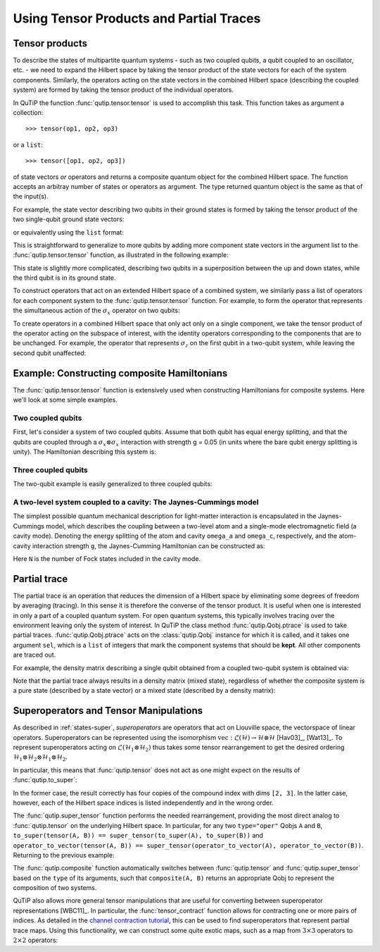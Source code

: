 .. QuTiP 
   Copyright (C) 2011-2012, Paul D. Nation & Robert J. Johansson

.. _tensor:

******************************************
Using Tensor Products and Partial Traces
******************************************

.. ipython:: python
   

    from qutip import *


.. _tensor-products:

Tensor products
===============

To describe the states of multipartite quantum systems - such as two coupled qubits, a qubit coupled to an oscillator, etc. - we need to expand the Hilbert space by taking the tensor product of the state vectors for each of the system components. Similarly, the operators acting on the state vectors in the combined Hilbert space (describing the coupled system) are formed by taking the tensor product of the individual operators.

In QuTiP the function :func:`qutip.tensor.tensor` is used to accomplish this task. This function takes as argument a collection::

>>> tensor(op1, op2, op3)

or a ``list``::

>>> tensor([op1, op2, op3])

of state vectors *or* operators and returns a composite quantum object for the combined Hilbert space. The function accepts an arbitray number of states or operators as argument. The type returned quantum object is the same as that of the input(s).

For example, the state vector describing two qubits in their ground states is formed by taking the tensor product of the two single-qubit ground state vectors:

.. ipython:: python

    tensor(basis(2, 0), basis(2, 0))
    

or equivalently using the ``list`` format:

.. ipython:: python

    tensor([basis(2, 0), basis(2, 0)])

This is straightforward to generalize to more qubits by adding more component state vectors in the argument list to the :func:`qutip.tensor.tensor` function, as illustrated in the following example:

.. ipython:: python

    tensor((basis(2, 0) + basis(2, 1)).unit(),
      ...:       (basis(2, 0) + basis(2, 1)).unit(), basis(2, 0))


This state is slightly more complicated, describing two qubits in a superposition between the up and down states, while the third qubit is in its ground state.

To construct operators that act on an extended Hilbert space of a combined system, we similarly pass a list of operators for each component system to the :func:`qutip.tensor.tensor` function. For example, to form the operator that represents the simultaneous action of the :math:`\sigma_x` operator on two qubits:

.. ipython:: python

    tensor(sigmax(), sigmax())

To create operators in a combined Hilbert space that only act only on a single component, we take the tensor product of the operator acting on the subspace of interest, with the identity operators corresponding to the components that are to be unchanged. For example, the operator that represents :math:`\sigma_z` on the first qubit in a two-qubit system, while leaving the second qubit unaffected:

.. ipython:: python

    tensor(sigmaz(), identity(2))
    

.. _tensor-product-example:

Example: Constructing composite Hamiltonians
============================================

The :func:`qutip.tensor.tensor` function is extensively used when constructing Hamiltonians for composite systems. Here we'll look at some simple examples.

.. _tensor-product-example-2qubits:

Two coupled qubits
------------------

First, let's consider a system of two coupled qubits. Assume that both qubit has equal energy splitting, and that the qubits are coupled through a :math:`\sigma_x\otimes\sigma_x` interaction with strength g = 0.05 (in units where the bare qubit energy splitting is unity). The Hamiltonian describing this system is:

.. ipython:: python

    H = tensor(sigmaz(), identity(2)) + tensor(identity(2),
      ...:           sigmaz()) + 0.05 * tensor(sigmax(), sigmax())
   
    H

.. _tensor-product-example-3qubits:

Three coupled qubits
--------------------

The two-qubit example is easily generalized to three coupled qubits:

.. ipython:: python
    
     H = (tensor(sigmaz(), identity(2), identity(2)) + 
       ...:     tensor(identity(2), sigmaz(), identity(2)) + 
       ...:     tensor(identity(2), identity(2), sigmaz()) + 
       ...:     0.5 * tensor(sigmax(), sigmax(), identity(2)) + 
       ...:     0.25 * tensor(identity(2), sigmax(), sigmax()))
    
     H    


.. _tensor-product-example-jcmodel:

A two-level system coupled to a cavity: The Jaynes-Cummings model
-------------------------------------------------------------------

The simplest possible quantum mechanical description for light-matter interaction is encapsulated in the Jaynes-Cummings model, which describes the coupling between a two-level atom and a single-mode electromagnetic field (a cavity mode). Denoting the energy splitting of the atom and cavity ``omega_a`` and ``omega_c``, respectively, and the atom-cavity interaction strength ``g``, the Jaynes-Cumming Hamiltonian can be constructed as:

.. ipython:: python

     N = 10
    
     omega_a = 1.0
    
     omega_c = 1.25
    
     g = 0.05
    
     a = tensor(identity(2), destroy(N))
    
     sm = tensor(destroy(2), identity(N))
    
     sz = tensor(sigmaz(), identity(N))
    
     H = 0.5 * omega_a * sz + omega_c * a.dag() * a + g * (a.dag() * sm + a * sm.dag())


Here ``N`` is the number of Fock states included in the cavity mode. 

.. _tensor-ptrace:

Partial trace
=============

The partial trace is an operation that reduces the dimension of a Hilbert space by eliminating some degrees of freedom by averaging (tracing). In this sense it is therefore the converse of the tensor product. It is useful when one is interested in only a part of a coupled quantum system.  For open quantum systems, this typically involves tracing over the environment leaving only the system of interest.  In QuTiP the class method  :func:`qutip.Qobj.ptrace` is used to take partial traces. :func:`qutip.Qobj.ptrace` acts on the :class:`qutip.Qobj` instance for which it is called, and it takes one argument ``sel``, which is a ``list`` of integers that mark the component systems that should be **kept**. All other components are traced out.

For example, the density matrix describing a single qubit obtained from a coupled two-qubit system is obtained via:

.. ipython:: python
    
        psi = tensor(basis(2, 0), basis(2, 1))
    
        psi.ptrace(0)
    
        psi.ptrace(1)

Note that the partial trace always results in a density matrix (mixed state), regardless of whether the composite system is a pure state (described by a state vector) or a mixed state (described by a density matrix):

.. ipython:: python

        psi = tensor((basis(2, 0) + basis(2, 1)).unit(), basis(2, 0))
   
        psi
   
        psi.ptrace(0)
   
        rho = tensor(ket2dm((basis(2, 0) + basis(2, 1)).unit()), fock_dm(2, 0))
   
        rho
   
        rho.ptrace(0)

Superoperators and Tensor Manipulations
=======================================

As described in :ref:`states-super`, *superoperators* are operators
that act on Liouville space, the vectorspace of linear operators.
Superoperators can be represented
using the isomorphism
:math:`\mathrm{vec} : \mathcal{L}(\mathcal{H}) \to \mathcal{H} \otimes \mathcal{H}` [Hav03]_, [Wat13]_.
To represent superoperators acting on :math:`\mathcal{L}(\mathcal{H}_1 \otimes \mathcal{H}_2)` thus takes some tensor rearrangement to get the desired ordering
:math:`\mathcal{H}_1 \otimes \mathcal{H}_2 \otimes \mathcal{H}_1 \otimes \mathcal{H}_2`.

In particular, this means that :func:`qutip.tensor` does not act as
one might expect on the results of :func:`qutip.to_super`:

.. ipython:: python

     A = qeye([2])

     B = qeye([3])


     to_super(tensor(A, B)).dims
    Out[3]: [[[2, 3], [2, 3]], [[2, 3], [2, 3]]]

     tensor(to_super(A), to_super(B)).dims
    Out[4]: [[[2], [2], [3], [3]], [[2], [2], [3], [3]]]

In the former case, the result correctly has four copies
of the compound index with dims ``[2, 3]``. In the latter
case, however, each of the Hilbert space indices is listed
independently and in the wrong order.

The :func:`qutip.super_tensor` function performs the needed
rearrangement, providing the most direct analog to :func:`qutip.tensor` on
the underlying Hilbert space. In particular, for any two ``type="oper"``
Qobjs ``A`` and ``B``, ``to_super(tensor(A, B)) == super_tensor(to_super(A), to_super(B))`` and
``operator_to_vector(tensor(A, B)) == super_tensor(operator_to_vector(A), operator_to_vector(B))``. Returning to the previous example:

.. ipython:: python

     super_tensor(to_super(A), to_super(B)).dims
    Out[5]: [[[2, 3], [2, 3]], [[2, 3], [2, 3]]]

The :func:`qutip.composite` function automatically switches between
:func:`qutip.tensor` and :func:`qutip.super_tensor` based on the ``type``
of its arguments, such that ``composite(A, B)`` returns an appropriate Qobj to
represent the composition of two systems.

.. ipython:: python

     composite(A, B).dims
    Out[6]: [[2, 3], [2, 3]]

     composite(to_super(A), to_super(B)).dims
    Out[7]: [[[2, 3], [2, 3]], [[2, 3], [2, 3]]]

QuTiP also allows more general tensor manipulations that are
useful for converting between superoperator representations [WBC11]_.
In particular, the :func:`tensor_contract` function allows for
contracting one or more pairs of indices. As detailed in
the `channel contraction tutorial`_, this can be used to find
superoperators that represent partial trace maps.
Using this functionality, we can construct some quite exotic maps,
such as a map from :math:`3 \times 3` operators to :math:`2 \times 2`
operators:

.. ipython:: python

     tensor_contract(composite(to_super(A), to_super(B)), (1, 3), (4, 6)).dims
    Out[8]: [[[2], [2]], [[3], [3]]]



.. _channel contraction tutorial: http://nbviewer.ipython.org/github/qutip/qutip-notebooks/blob/master/examples/example-superop-contract.ipynb
